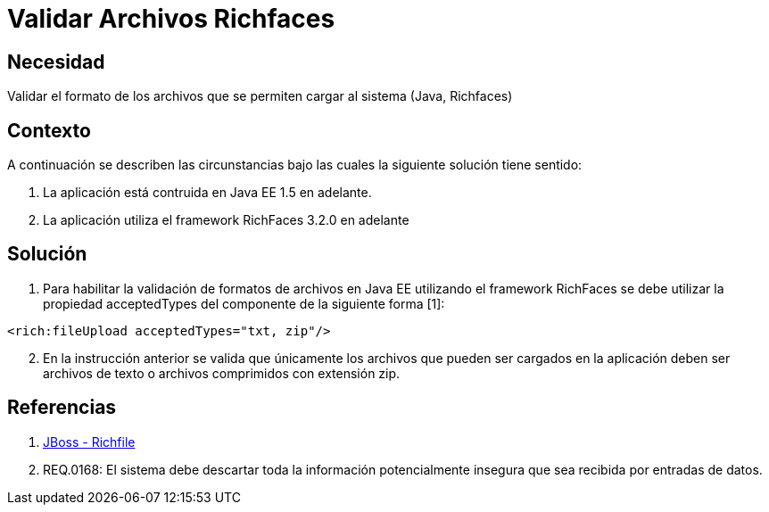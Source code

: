 :slug: kb/lenguajes/java/validar-archivos-richfaces
:eth: no
:category: java
:kb: yes

= Validar Archivos Richfaces

== Necesidad

Validar el formato de los archivos que se permiten cargar al sistema (Java, 
Richfaces)

== Contexto

A continuación se describen las circunstancias bajo las cuales la siguiente 
solución tiene sentido:

. La aplicación está contruida en Java EE 1.5 en adelante.
. La aplicación utiliza el framework RichFaces 3.2.0 en adelante

== Solución

. Para habilitar la validación de formatos de archivos en Java EE utilizando el 
framework RichFaces se debe utilizar la propiedad acceptedTypes del componente 
de la siguiente forma [1]:
[source, html, linenums]
----
<rich:fileUpload acceptedTypes="txt, zip"/>
----

[start=2]
. En la instrucción anterior se valida que únicamente los archivos que pueden ser 
cargados en la aplicación deben ser archivos de texto o archivos comprimidos 
con extensión zip.

== Referencias

. http://docs.jboss.org/richfaces/latest_3_3_X/en/devguide/html/rich_fileUpload.html[JBoss - Richfile]
. REQ.0168: El sistema debe descartar toda la información potencialmente 
insegura que sea recibida por entradas de datos.
